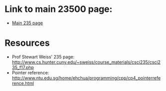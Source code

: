 * Link to main 23500 page:
- [[https://tligorio.github.io/CSCI235_Spring2019][Main 235 page]]

* Resources
- Prof Stewart Weiss' 235 page: http://www.cs.hunter.cuny.edu/~sweiss/course_materials/csci235/csci235_f17.php
- Pointer reference: http://www.ntu.edu.sg/home/ehchua/programming/cpp/cp4_pointerreference.html

